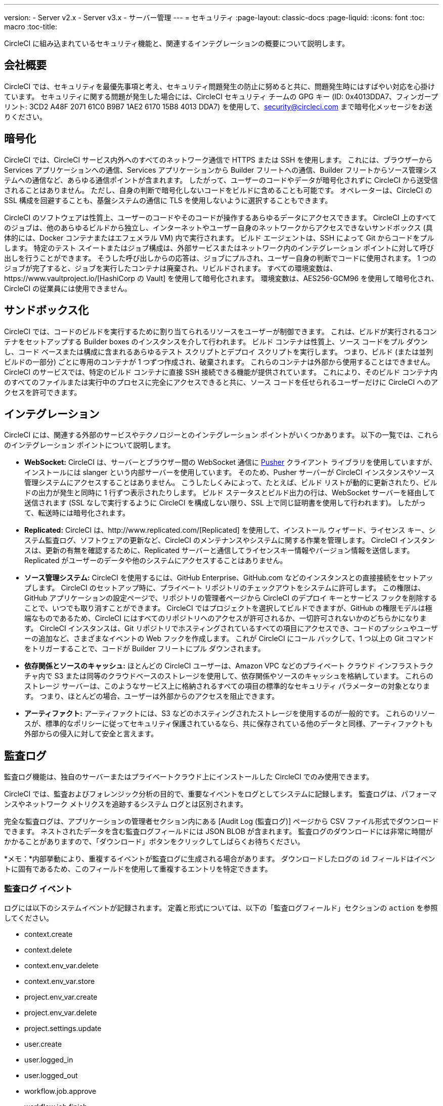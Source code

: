 ---
version:
- Server v2.x
- Server v3.x
- サーバー管理
---
= セキュリティ
:page-layout: classic-docs
:page-liquid:
:icons: font
:toc: macro
:toc-title:

CircleCI に組み込まれているセキュリティ機能と、関連するインテグレーションの概要について説明します。

toc::[]

== 会社概要
CircleCI では、セキュリティを最優先事項と考え、セキュリティ問題発生の防止に努めると共に、問題発生時にはすばやい対応を心掛けています。 セキュリティに関する問題が発生した場合には、CircleCI セキュリティ チームの GPG キー (ID: 0x4013DDA7、フィンガープリント: 3CD2 A48F 2071 61C0 B9B7 1AE2 6170 15B8 4013 DDA7) を使用して、security@circleci.com まで暗号化メッセージをお送りください。

== 暗号化
CircleCI では、CircleCI サービス内外へのすべてのネットワーク通信で HTTPS または SSH を使用します。 これには、ブラウザーから Services アプリケーションへの通信、Services アプリケーションから Builder フリートへの通信、Builder フリートからソース管理システムへの通信など、あらゆる通信ポイントが含まれます。 したがって、ユーザーのコードやデータが暗号化されずに CircleCI から送受信されることはありません。 ただし、自身の判断で暗号化しないコードをビルドに含めることも可能です。 オペレーターは、CircleCI の SSL 構成を回避することも、基盤システムの通信に TLS を使用しないように選択することもできます。

CircleCI のソフトウェアは性質上、ユーザーのコードやそのコードが操作するあらゆるデータにアクセスできます。 CircleCI 上のすべてのジョブは、他のあらゆるビルドから独立し、インターネットやユーザー自身のネットワークからアクセスできないサンドボックス (具体的には、Docker コンテナまたはエフェメラル VM) 内で実行されます。 ビルド エージェントは、SSH によって Git からコードをプルします。 特定のテスト スイートまたはジョブ構成は、外部サービスまたはネットワーク内のインテグレーション ポイントに対して呼び出しを行うことができます。 そうした呼び出しからの応答は、ジョブにプルされ、ユーザー自身の判断でコードに使用されます。 1 つのジョブが完了すると、ジョブを実行したコンテナは廃棄され、リビルドされます。 すべての環境変数は、https://www.vaultproject.io/[HashiCorp の Vault] を使用して暗号化されます。 環境変数は、AES256-GCM96 を使用して暗号化され、CircleCI の従業員には使用できません。

== サンドボックス化
CircleCI では、コードのビルドを実行するために割り当てられるリソースをユーザーが制御できます。 これは、ビルドが実行されるコンテナをセットアップする Builder boxes のインスタンスを介して行われます。 ビルド コンテナは性質上、ソース コードをプル ダウンし、コード ベースまたは構成に含まれるあらゆるテスト スクリプトとデプロイ スクリプトを実行します。 つまり、ビルド (または並列ビルドの一部分) ごとに専用のコンテナが 1 つずつ作成され、破棄されます。 これらのコンテナは外部から使用することはできません。 CircleCI のサービスでは、特定のビルド コンテナに直接 SSH 接続できる機能が提供されています。 これにより、そのビルド コンテナ内のすべてのファイルまたは実行中のプロセスに完全にアクセスできると共に、ソース コードを任せられるユーザーだけに CircleCI へのアクセスを許可できます。

== インテグレーション
CircleCI には、関連する外部のサービスやテクノロジーとのインテグレーション ポイントがいくつかあります。 以下の一覧では、これらのインテグレーション ポイントについて説明します。

- *WebSocket:* CircleCI は、サーバーとブラウザー間の WebSocket 通信に https://pusher.com/[Pusher] クライアント ライブラリを使用していますが、インストールには slanger という内部サーバーを使用しています。 そのため、Pusher サーバーが CircleCI インスタンスやソース管理システムにアクセスすることはありません。 こうしたしくみによって、たとえば、ビルド リストが動的に更新されたり、ビルドの出力が発生と同時に 1 行ずつ表示されたりします。 ビルド ステータスとビルド出力の行は、WebSocket サーバーを経由して送信されます (SSL なしで実行するように CircleCI を構成しない限り、SSL 上で同じ証明書を使用して行われます)。 したがって、転送時には暗号化されます。

- *Replicated:* CircleCI は、http://www.replicated.com/[Replicated] を使用して、インストール ウィザード、ライセンス キー、システム監査ログ、ソフトウェアの更新など、CircleCI のメンテナンスやシステムに関する作業を管理します。 CircleCI インスタンスは、更新の有無を確認するために、Replicated サーバーと通信してライセンスキー情報やバージョン情報を送信します。 Replicated がユーザーのデータや他のシステムにアクセスすることはありません。

- *ソース管理システム:* CircleCI を使用するには、GitHub Enterprise、GitHub.com などのインスタンスとの直接接続をセットアップします。 CircleCI のセットアップ時に、プライベート リポジトリのチェックアウトをシステムに許可します。 この権限は、GitHub アプリケーションの設定ページで、リポジトリの管理者ページから CircleCI のデプロイ キーとサービス フックを削除することで、いつでも取り消すことができます。 CircleCI ではプロジェクトを選択してビルドできますが、GitHub の権限モデルは極端なものであるため、CircleCI にはすべてのリポジトリへのアクセスが許可されるか、一切許可されないかのどちらかになります。 CircleCI インスタンスは、Git リポジトリでホスティングされているすべての項目にアクセスでき、コードのプッシュやユーザーの追加など、さまざまなイベントの Web フックを作成します。 これが CircleCI にコール バックして、1 つ以上の Git コマンドをトリガーすることで、コードが Builder フリートにプル ダウンされます。

- *依存関係とソースのキャッシュ:* ほとんどの CircleCI ユーザーは、Amazon VPC などのプライベート クラウド インフラストラクチャ内で S3 または同等のクラウドベースのストレージを使用して、依存関係やソースのキャッシュを格納しています。 これらのストレージ サーバーは、このようなサービス上に格納されるすべての項目の標準的なセキュリティ パラメーターの対象となります。 つまり、ほとんどの場合、ユーザーは外部からのアクセスを阻止できます。

- *アーティファクト:* アーティファクトには、S3 などのホスティングされたストレージを使用するのが一般的です。 これらのリソースが、標準的なポリシーに従ってセキュリティ保護されているなら、共に保存されている他のデータと同様、アーティファクトも外部からの侵入に対して安全と言えます。

== 監査ログ
監査ログ機能は、独自のサーバーまたはプライベートクラウド上にインストールした CircleCI でのみ使用できます。

CircleCI では、監査およびフォレンジック分析の目的で、重要なイベントをログとしてシステムに記録します。 監査ログは、パフォーマンスやネットワーク メトリクスを追跡するシステム ログとは区別されます。

完全な監査ログは、アプリケーションの管理者セクション内にある [Audit Log (監査ログ)] ページから CSV ファイル形式でダウンロードできます。  ネストされたデータを含む監査ログフィールドには JSON BLOB が含まれます。 監査ログのダウンロードには非常に時間がかかることがありますので、「ダウンロード」ボタンをクリックしてしばらくお待ちください。

*メモ：*内部挙動により、重複するイベントが監査ログに生成される場合があります。 ダウンロードしたログの `id` フィールドはイベントに固有であるため、このフィールドを使用して重複するエントリを特定できます。

=== 監査ログ イベント

// TODO: automate this from event-cataloger
ログには以下のシステムイベントが記録されます。 定義と形式については、以下の「監査ログフィールド」セクションの `action` を参照してください。

- context.create
- context.delete
- context.env_var.delete
- context.env_var.store
- project.env_var.create
- project.env_var.delete
- project.settings.update
- user.create
- user.logged_in
- user.logged_out
- workflow.job.approve
- workflow.job.finish
- workflow.job.scheduled
- workflow.job.start


=== 監査ログ フィールド

- *action:* 実行され、イベントを生成したアクション。 ドット区切りの小文字 ASCII ワードの形式が使用され、最初に影響を受けたエンティティと最後に実行されたアクションが含まれます。 エンティティは、たとえば `workflow.job.start` のようにネストされる場合があります。
- *actor:* 対象のイベントを実行したアクター。 ほとんどの場合は CircleCI ユーザーです。 このデータは JSON BLOB で、`id` と `type` が必ず含まれ、多くの場合 `name` も含まれます。
- *target:* 対象のイベントで影響を受けたエンティティ インスタンス (プロジェクト、組織、アカウント、ビルドなど)。 このデータは JSON BLOB で、`id` と `type` が必ず含まれ、多くの場合 `name` も含まれます。
- *payload:* アクション固有の情報の JSON BLOB。 payload のスキーマは、同じ `action` と `version` を持つすべてのイベントで一貫していると想定されます。
- *occurred_at:* イベントが発生した UTC 日時。 時刻は、最大 9 桁の小数精度の ISO-8601 形式で表されます (例：'2017-12-21T13:50:54.474Z')。
- *metadata:* 任意のイベントに付加できるキー・値のペアのセット。 キーと値はすべて文字列です。 これを使用すると、特定の種類のイベントに情報を追加できます。
- *id:* 対象のイベントを一意に識別する UUID。 イベントのコンシューマーが、重複するデリバリーを識別できるようにします。
- *version:* イベント スキーマのバージョン。 現在、値は必ず「1」になります。 今後のバージョンでは、スキーマの変更に合わせてこの値も変更になる可能性があります。
- *scope:* ターゲットが CircleCI ドメイン モデル内のアカウントによって所有されている場合、アカウント フィールドにはアカウント名と ID が挿入されます。 このデータは JSON BLOB で、`id` と `type` が必ず含まれ、多くの場合 `name` も含まれます。
- *success:* アクションが成功したかどうかを示すフラグ。
- *request:* 対象のイベントが外部リクエストによってトリガーされた場合に挿入されるデータ。 同じ外部リクエストから発生したイベントどうしを関連付けるために使用できます。 `id` (CircleCI がこのリクエストにより割り当てた一意の ID) を含む JSON BLOB の形式で表示されます。

== CircleCI を安全に使用していただくためのチェックリスト

CircleCI を使用するときには、CircleCI の_ユーザー_として、セキュリティ面のベスト プラクティスに関していくつかの事項を考慮する必要があります。

- ビルドで必要とされるシークレット (プライベート キー、環境変数) の数を最小限に抑え、定期的にシークレットを入れ替えます。
  - 組織のシークレットを定期的に (チーム メンバーが変わるときは特に) 入れ替えることが重要です。
  - シークレットを定期的に入れ替えることで、シークレットの有効期限が設けられ、キーが漏洩した場合の潜在的なリスクを軽減できます。
  - _使用するシークレット_は範囲を制限し、ビルドの目的を満たす最低限の権限のみを許可することを徹底します。 AWS 上での IAM 権限や GitHub の https://developer.github.com/v3/guides/managing-deploy-keys/#machine-users[Machine User] 機能など、CircleCI の外部で使用する他のプラットフォームのロールおよび権限システムについては、慎重に判断していただくようお願いします。
- ユーザーが何らかのツールを誤用することで、シークレットが偶然に stdout に出力され、ログに記録されてしまう可能性があります。 以下の場合には注意してください。
  - すべての環境変数を stdout に出力する `env` または `printenv` を実行する場合
  - `echo` を使用し、コード ベースまたはシェル内のシークレットを出力する場合
  - プログラムやデバッグ ツールがエラー時にシークレットを出力する場合
- VCS プロバイダーから付与された組織の権限を確認したうえで、https://ja.wikipedia.org/wiki/%E6%9C%80%E5%B0%8F%E6%A8%A9%E9%99%90%E3%81%AE%E5%8E%9F%E5%89%87[最小権限の原則]に従うよう努めます (組織に属している場合)。
- チーム間では制約付きコンテキストを使用し、環境変数は一部のセキュリティ グループでのみ共有します。 Read through the <<contexts#restricting-a-context, contexts>> document to learn more.
- SSH キーへのアクセス権を持つ人間は、必ず組織による監査の対象とします。
- VCS で 2 要素認証 (2FA) を必ず使用します (https://help.github.com/en/articles/securing-your-account-with-two-factor-authentication-2fa[Github 2FA]、https://confluence.atlassian.com/bitbucket/two-step-verification-777023203.html[Bitbucket])。 ユーザーの GitHub または Bitbucket アカウントが漏れると、悪意のあるアクターによってコードがプッシュされたり、秘密が盗まれたりする危険性があります。
- パブリックのオープンソース プロジェクトでは、環境変数を共有するかどうかを明記します。 CircleCI では、プロジェクトの設定を変更して、_フォークされたバージョンのリポジトリ_に環境変数を渡すかどうかを制御できます。 これは、デフォルトでは*有効になっていません*。 You can read more about these settings and open source security in our <<oss#security, Open Source Projects document>>.
